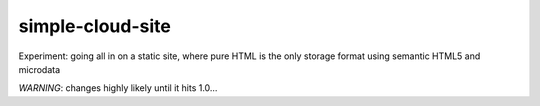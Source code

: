 simple-cloud-site
=================

Experiment: going all in on a static site, where pure HTML is the only storage format using semantic HTML5 and microdata

*WARNING*: changes highly likely until it hits 1.0…
